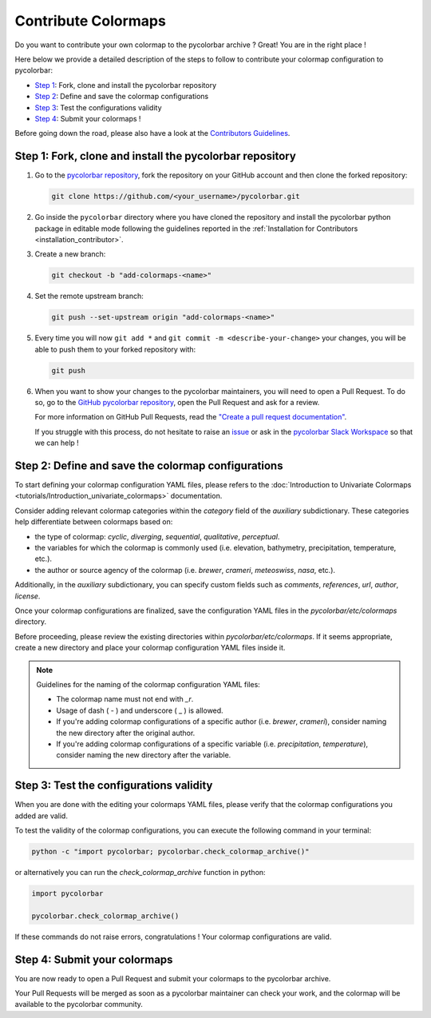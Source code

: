 ======================
Contribute Colormaps
======================

Do you want to contribute your own colormap to the pycolorbar archive ? Great! You are in the right place !

Here below we provide a detailed description of the steps to follow to contribute your colormap configuration to pycolorbar:

* `Step 1 <#step1>`_: Fork, clone and install the pycolorbar repository
* `Step 2 <#step2>`_: Define and save the colormap configurations
* `Step 3 <#step3>`_: Test the configurations validity
* `Step 4 <#step4>`_: Submit your colormaps !

Before going down the road, please also have a look at the `Contributors Guidelines <contributors_guidelines.html>`_.

.. _step1:

Step 1: Fork, clone and install the pycolorbar repository
--------------------------------------------------------------

1. Go to the `pycolorbar repository <https://github.com/ghiggi/pycolorbar>`__, fork the repository on your GitHub account and then clone the forked repository:

   .. code:: bash

      git clone https://github.com/<your_username>/pycolorbar.git

2. Go inside the ``pycolorbar`` directory where you have cloned the repository and install the pycolorbar python package in editable mode
   following the guidelines reported in the :ref:`Installation for Contributors <installation_contributor>`.

3. Create a new branch:

   .. code:: bash

      git checkout -b "add-colormaps-<name>"


4. Set the remote upstream branch:

   .. code:: bash

      git push --set-upstream origin "add-colormaps-<name>"

5. Every time you will now ``git add *`` and ``git commit -m <describe-your-change>`` your changes, you will be able to push them to your forked repository with:

   .. code:: bash

      git push

6. When you want to show your changes to the pycolorbar maintainers, you will need to open a Pull Request.
   To do so, go to the `GitHub pycolorbar repository <https://github.com/ghiggi/pycolorbar>`__, open the Pull Request and ask for a review.

   For more information on GitHub Pull Requests, read the
   `"Create a pull request documentation" <https://docs.github.com/en/pull-requests/collaborating-with-pull-requests/proposing-changes-to-your-work-with-pull-requests/creating-a-pull-request>`__.

   If you struggle with this process, do not hesitate to raise an `issue <https://github.com/ghiggi/pycolorbar/issues/new/choose>`__
   or ask in the `pycolorbar Slack Workspace <https://join.slack.com/t/pycolorbar/shared_invite/zt-2bxdsywo3-368GbufPyb8vNJ1GC9aT3g>`__ so that we can help !


.. _step2:

Step 2: Define and save the colormap configurations
----------------------------------------------------

To start defining your colormap configuration YAML files, please refers
to the :doc:`Introduction to Univariate Colormaps <tutorials/Introduction_univariate_colormaps>`
documentation.

Consider adding relevant colormap categories within the `category` field of the `auxiliary` subdictionary.
These categories help differentiate between colormaps based on:

- the type of colormap: `cyclic`, `diverging`, `sequential`, `qualitative`, `perceptual`.
- the variables for which the colormap is commonly used (i.e. elevation, bathymetry, precipitation, temperature, etc.).
- the author or source agency of the colormap (i.e. `brewer`, `crameri`, `meteoswiss`, `nasa`, etc.).

Additionally, in the `auxiliary` subdictionary, you can specify custom fields such
as `comments`, `references`, `url`, `author`, `license`.

Once your colormap configurations are finalized, save the configuration YAML files in the `pycolorbar/etc/colormaps` directory.

Before proceeding, please review the existing directories within `pycolorbar/etc/colormaps`.
If it seems appropriate, create a new directory and place your colormap configuration YAML files inside it.

.. note:: Guidelines for the naming of the colormap configuration YAML files:

   * The colormap name must not end with `_r`.

   * Usage of dash ( - ) and underscore ( _ ) is allowed.

   * If you're adding colormap configurations of a specific author (i.e. `brewer`, `crameri`), consider naming the new directory after the original author.

   * If you're adding colormap configurations of a specific variable (i.e. `precipitation`, `temperature`), consider naming the new directory after the variable.


.. _step3:

Step 3: Test the configurations validity
------------------------------------------

When you are done with the editing your colormaps YAML files, please verify that
the colormap configurations you added are valid.

To test the validity of the colormap configurations, you can execute the following command in your terminal:

.. code:: bash

   python -c "import pycolorbar; pycolorbar.check_colormap_archive()"

or alternatively you can run the `check_colormap_archive` function in python:

.. code:: python

    import pycolorbar

    pycolorbar.check_colormap_archive()

If these commands do not raise errors, congratulations ! Your colormap configurations are valid.

.. _step5:

Step 4: Submit your colormaps
-------------------------------

You are now ready to open a Pull Request and submit your colormaps to the pycolorbar archive.

Your Pull Requests will be merged as soon as a pycolorbar maintainer can check your work,
and the colormap will be available to the pycolorbar community.
